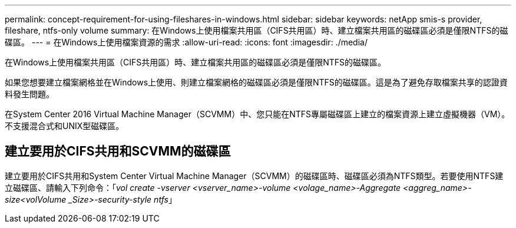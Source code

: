 ---
permalink: concept-requirement-for-using-fileshares-in-windows.html 
sidebar: sidebar 
keywords: netApp smis-s provider, fileshare, ntfs-only volume 
summary: 在Windows上使用檔案共用區（CIFS共用區）時、建立檔案共用區的磁碟區必須是僅限NTFS的磁碟區。 
---
= 在Windows上使用檔案資源的需求
:allow-uri-read: 
:icons: font
:imagesdir: ./media/


[role="lead"]
在Windows上使用檔案共用區（CIFS共用區）時、建立檔案共用區的磁碟區必須是僅限NTFS的磁碟區。

如果您想要建立檔案網格並在Windows上使用、則建立檔案網格的磁碟區必須是僅限NTFS的磁碟區。這是為了避免存取檔案共享的認證資料發生問題。

在System Center 2016 Virtual Machine Manager（SCVMM）中、您只能在NTFS專屬磁碟區上建立的檔案資源上建立虛擬機器（VM）。不支援混合式和UNIX型磁碟區。



== 建立要用於CIFS共用和SCVMM的磁碟區

建立要用於CIFS共用和System Center Virtual Machine Manager（SCVMM）的磁碟區時、磁碟區必須為NTFS類型。若要使用NTFS建立磁碟區、請輸入下列命令：「_vol create -vserver <vserver_name>-volume <volage_name>-Aggregate <aggreg_name>-size<volVolume _Size>-security-style ntfs_」
